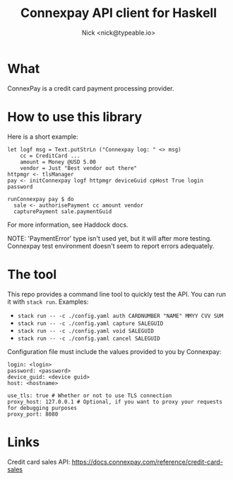 #+TITLE: Connexpay API client for Haskell
#+AUTHOR: Nick <nick@typeable.io>

* What

ConnexPay is a credit card payment processing provider.

* How to use this library

Here is a short example:

#+begin_src
let logf msg = Text.putStrLn ("Connexpay log: " <> msg)
    cc = CreditCard ...
    amount = Money @USD 5.00
    vendor = Just "Best vendor out there"
httpmgr <- tlsManager
pay <- initConnexpay logf httpmgr deviceGuid cpHost True login password

runConnexpay pay $ do
  sale <- authorisePayment cc amount vendor
  capturePayment sale.paymentGuid
#+end_src

For more information, see Haddock docs.

NOTE:
'PaymentError' type isn't used yet, but it will after more testing.
Connexpay test environment doesn't seem to report errors adequately.

* The tool

This repo provides a command line tool to quickly test the API. You can run it with ~stack run~.
Examples:

  - ~stack run -- -c ./config.yaml auth CARDNUMBER "NAME" MMYY CVV SUM~
  - ~stack run -- -c ./config.yaml capture SALEGUID~
  - ~stack run -- -c ./config.yaml void SALEGUID~
  - ~stack run -- -c ./config.yaml cancel SALEGUID~

Configuration file must include the values provided to you by Connexpay:

#+begin_src
login: <login>
password: <password>
device_guid: <device guid>
host: <hostname>

use_tls: true # Whether or not to use TLS connection
proxy_host: 127.0.0.1 # Optional, if you want to proxy your requests for debugging purposes
proxy_port: 8080
#+end_src

* Links

Credit card sales API: https://docs.connexpay.com/reference/credit-card-sales

